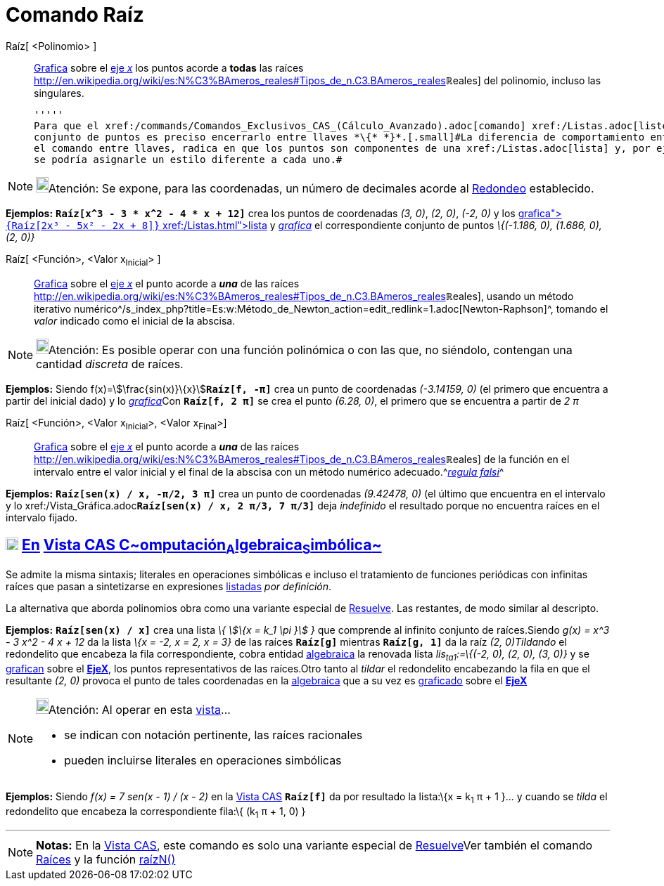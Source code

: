 = Comando Raíz
ifdef::env-github[:imagesdir: /es/modules/ROOT/assets/images]

Raíz[ <Polinomio> ]::
  xref:/Vista_Gráfica.adoc[Grafica] sobre el xref:/Líneas_y_Ejes.adoc[eje _x_] los puntos acorde a *todas* las raíces
  http://en.wikipedia.org/wiki/es:N%C3%BAmeros_reales#Tipos_de_n.C3.BAmeros_reales[[.small]##*ℝ*##eales] del polinomio,
  incluso las singulares.

  '''''
  Para que el xref:/commands/Comandos_Exclusivos_CAS_(Cálculo_Avanzado).adoc[comando] xref:/Listas.adoc[liste] el
  conjunto de puntos es preciso encerrarlo entre llaves *\{* *}*.[.small]#La diferencia de comportamiento entre ingresar
  el comando entre llaves, radica en que los puntos son componentes de una xref:/Listas.adoc[lista] y, por ejemplo, no
  se podría asignarle un estilo diferente a cada uno.#

[NOTE]
====

image:18px-Bulbgraph.png[Bulbgraph.png,width=18,height=22]Atención: Se expone, para las coordenadas, un número de
decimales acorde al xref:/Menú_de_Opciones.adoc[Redondeo] establecido.

====

[EXAMPLE]
====

*Ejemplos:* *`++Raíz[x^3 - 3 * x^2 - 4 * x + 12]++`* crea los puntos de coordenadas _(3, 0)_, _(2, 0)_, _(-2, 0)_ y los
xref:/Vista_Gráfica.adoc[_grafica_]**`++{Raíz[2x³ - 5x² - 2x + 8]}++`** xref:/Listas.adoc[lista] y
xref:/Vista_Gráfica.adoc[_grafica_] el correspondiente conjunto de puntos _\{(-1.186, 0), (1.686, 0), (2, 0)}_

====

Raíz[ <Función>, <Valor x~Inicial~> ]::
  xref:/Vista_Gráfica.adoc[Grafica] sobre el xref:/Líneas_y_Ejes.adoc[eje _x_] el punto acorde a *_una_* de las raíces
  http://en.wikipedia.org/wiki/es:N%C3%BAmeros_reales#Tipos_de_n.C3.BAmeros_reales[[.small]##*ℝ*##eales], usando un
  método iterativo
  numérico^[.small]#/s_index_php?title=Es:w:Método_de_Newton_action=edit_redlink=1.adoc[Newton-Raphson]#^, tomando el
  _valor_ indicado como el inicial de la abscisa.

[NOTE]
====

image:18px-Bulbgraph.png[Bulbgraph.png,width=18,height=22]Atención: Es posible operar con una función polinómica o con
las que, no siéndolo, contengan una cantidad _discreta_ de raíces.

====

[EXAMPLE]
====

*Ejemplos:* Siendo f(x)=stem:[\frac{sin(x)}\{x}]*`++Raíz[f, -π]++`* crea un punto de coordenadas _(-3.14159, 0)_ (el
primero que encuentra a partir del inicial dado) y lo xref:/Vista_Gráfica.adoc[_grafica_]Con *`++Raíz[f, 2 π]++`* se
crea el punto _(6.28, 0)_, el primero que se encuentra a partir de _2 π_

====

Raíz[ <Función>, <Valor x~Inicial~>, <Valor x~Final~>]::
  xref:/Vista_Gráfica.adoc[Grafica] sobre el xref:/Líneas_y_Ejes.adoc[eje _x_] el punto acorde a *_una_* de las raíces
  http://en.wikipedia.org/wiki/es:N%C3%BAmeros_reales#Tipos_de_n.C3.BAmeros_reales[[.small]##*ℝ*##eales] de la función
  en el intervalo entre el valor inicial y el final de la abscisa con un método numérico
  adecuado.^[.small]#http://www.wikimatematica.org/index.php?title=Regula-falsi[_regula falsi_]#^

[EXAMPLE]
====

*Ejemplos:* *`++Raíz[sen(x) / x, -π/2, 3 π]++`* crea un punto de coordenadas _(9.42478, 0)_ (el último que encuentra en
el intervalo y lo xref:/Vista_Gráfica.adoc[_grafica_]**`++Raíz[sen(x) / x, 2 π/3, 7 π/3]++`** deja _indefinido_ el
resultado porque no encuentra raíces en el intervalo fijado.

====

== xref:/Vista_CAS.adoc[image:18px-Menu_view_cas.svg.png[Menu view cas.svg,width=18,height=18]] xref:/commands/Comandos_Exclusivos_CAS_(Cálculo_Avanzado).adoc[En] xref:/Vista_CAS.adoc[Vista CAS **C**~[.small]#omputación#~**A**~[.small]#lgebraica#~**S**~[.small]#imbólica#~]

Se admite la misma sintaxis; literales en operaciones simbólicas e incluso el tratamiento de funciones periódicas con
infinitas raíces que pasan a sintetizarse en expresiones xref:/Listas.adoc[listadas] _por definición_.

La alternativa que aborda polinomios obra como una variante especial de xref:/commands/Resuelve.adoc[Resuelve]. Las
restantes, de modo similar al descripto.

[EXAMPLE]
====

*Ejemplos:* *`++Raíz[sen(x) / x]++`* crea una lista _\{ stem:[\{x = k_1 \pi }] }_ que comprende al infinito conjunto de
raíces.Siendo _g(x) = x^3 - 3 x^2 - 4 x + 12_ da la lista _\{x = -2, x = 2, x = 3}_ de las raíces *`++Raíz[g]++`*
mientras *`++Raíz[g, 1]++`* da la raíz __(2, 0)__[.small]##_Tildando_ el redondelito que encabeza la fila
correspondiente, cobra entidad xref:/Vista_Algebraica.adoc[algebraica] la renovada lista _lis~ta1~:=\{(-2, 0), (2, 0),
(3, 0)}_ y se xref:/Vista_Gráfica.adoc[grafican] sobre el xref:/Líneas_y_Ejes.adoc[*EjeX*], los puntos representativos
de las raíces.Otro tanto al _tildar_ el redondelito encabezando la fila en que el resultante _(2, 0)_ provoca el punto
de tales coordenadas en la xref:/Vista_Algebraica.adoc[algebraica] que a su vez es xref:/Vista_Gráfica.adoc[graficado]
sobre el xref:/Líneas_y_Ejes.adoc[*EjeX*]##

====

[NOTE]
====

image:18px-Bulbgraph.png[Bulbgraph.png,width=18,height=22]Atención: Al operar en esta xref:/Vista_CAS.adoc[vista]...

* se indican con notación pertinente, las raíces racionales
* pueden incluirse literales en operaciones simbólicas

====

[EXAMPLE]
====

*Ejemplos:* Siendo _f(x) = 7 sen(x - 1) / (x - 2)_ en la xref:/Vista_CAS.adoc[Vista CAS] *`++Raíz[f]++`* da por
resultado la lista:\{x = k~1~ π + 1 }... y cuando se _tilda_ el redondelito que encabeza la correspondiente fila:\{
(k~1~ π + 1, 0) }

====

'''''

[NOTE]
====

*Notas:* En la xref:/Vista_CAS.adoc[Vista CAS], este comando es solo una variante especial de
xref:/commands/Resuelve.adoc[Resuelve]Ver también el comando xref:/commands/Raíces.adoc[Raíces] y la función
xref:/Función_raízn.adoc[raízN()]

====
